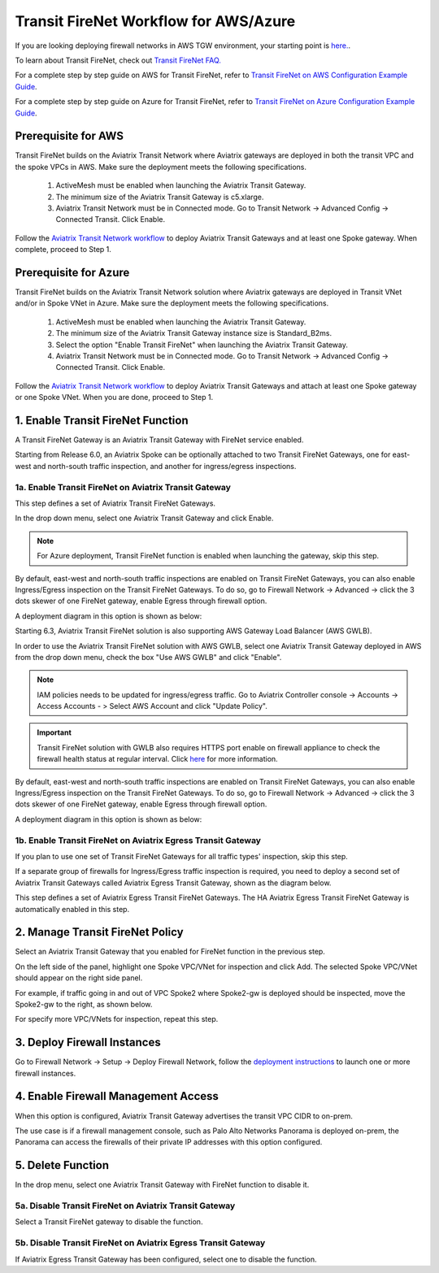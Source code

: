 .. meta::
  :description: Firewall Network Workflow
  :keywords: AWS Transit Gateway, AWS TGW, TGW orchestrator, Aviatrix Transit network, Transit DMZ, Egress, Firewall, Firewall Network, FireNet, AWS GWLB, Azure Load Balancer, Azure LB, Gateway Load balancer


=========================================================
Transit FireNet  Workflow for AWS/Azure
=========================================================

If you are looking deploying firewall networks in AWS TGW environment, your starting point is `here. <https://docs.aviatrix.com/HowTos/firewall_network_workflow.html>`_.

To learn about Transit FireNet, check out `Transit FireNet FAQ. <https://docs.aviatrix.com/HowTos/transit_firenet_faq.html>`_ 

For a complete step by step guide on AWS for Transit FireNet, refer to `Transit FireNet on AWS Configuration Example Guide <https://docs.aviatrix.com/HowTos/transit_firenet_workflow_aws.html>`_. 

For a complete step by step guide on Azure for Transit FireNet, refer to `Transit FireNet on Azure Configuration Example Guide <https://docs.aviatrix.com/HowTos/transit_firenet_workflow_azure.html>`_.

Prerequisite for AWS
---------------------

Transit FireNet builds on the Aviatrix Transit Network where Aviatrix gateways are deployed in both
the transit VPC and the spoke VPCs in AWS. Make sure the deployment meets the following specifications. 

  1. ActiveMesh must be enabled when launching the  Aviatrix Transit Gateway. 
  2. The minimum size of the Aviatrix Transit Gateway is c5.xlarge. 
  3. Aviatrix Transit Network must be in Connected mode. Go to Transit Network -> Advanced Config -> Connected Transit. Click Enable.

Follow the `Aviatrix Transit Network workflow <https://docs.aviatrix.com/HowTos/transitvpc_workflow.html>`_ to deploy Aviatrix Transit Gateways and at least one Spoke gateway. When complete, proceed to Step 1. 

Prerequisite for Azure
------------------------

Transit FireNet builds on the Aviatrix Transit Network solution where Aviatrix gateways are deployed
in Transit VNet and/or in Spoke VNet in Azure. Make sure the deployment meets the following 
specifications. 

  1. ActiveMesh must be enabled when launching the Aviatrix Transit Gateway.
  #. The minimum size of the Aviatrix Transit Gateway instance size is Standard_B2ms. 
  #. Select the option "Enable Transit FireNet" when launching the Aviatrix Transit Gateway. 
  #. Aviatrix Transit Network must be in Connected mode. Go to Transit Network -> Advanced Config -> Connected Transit. Click Enable.  

Follow the `Aviatrix Transit Network workflow <https://docs.aviatrix.com/HowTos/transitvpc_workflow.html>`_ to 
deploy Aviatrix Transit Gateways and attach at least one Spoke gateway or one Spoke VNet. When you are done, proceed to Step 1. 


1. Enable Transit FireNet Function
------------------------------------------------

A Transit FireNet Gateway is an Aviatrix Transit Gateway with FireNet service enabled. 

Starting from Release 6.0, an Aviatrix Spoke can be optionally attached to two Transit FireNet Gateways, one for east-west and north-south traffic inspection, and another for ingress/egress inspections.

1a. Enable Transit FireNet on Aviatrix Transit Gateway
~~~~~~~~~~~~~~~~~~~~~~~~~~~~~~~~~~~~~~~~~~~~~~~~~~~~~~~~~

This step defines a set of Aviatrix Transit FireNet Gateways. 

In the drop down menu, select one Aviatrix Transit Gateway and click Enable. 

.. Note::

  For Azure deployment, Transit FireNet function is enabled when launching the gateway, skip this step. 


By default, east-west and north-south traffic inspections are enabled on Transit FireNet Gateways, you can also enable Ingress/Egress inspection on the Transit FireNet Gateways. To do so, go to Firewall Network -> Advanced -> click the 3 dots skewer of one FireNet gateway, 
enable Egress through firewall option. 

A deployment diagram in this option is shown as below:

|single_transit|

Starting 6.3, Aviatrix Transit FireNet solution is also supporting AWS Gateway Load Balancer (AWS GWLB).

In order to use the Aviatrix Transit FireNet solution with AWS GWLB, select one Aviatrix Transit Gateway deployed in AWS from the  drop down menu, check the box "Use AWS GWLB" and click "Enable".

.. note::

    IAM policies needs to be updated for ingress/egress traffic. Go to Aviatrix Controller console -> Accounts -> Access Accounts - > Select AWS Account and click "Update Policy".

.. important::

    Transit FireNet solution with GWLB also requires HTTPS port enable on firewall appliance to check the firewall health status at regular interval. Click `here <https://docs.aviatrix.com/HowTos/transit_firenet_workflow_azure.html#step-9-enable-health-check-policy-in-firewall>`_ for more information.

By default, east-west and north-south traffic inspections are enabled on Transit FireNet Gateways, you can also enable Ingress/Egress inspection on the Transit FireNet Gateways. To do so, go to Firewall Network -> Advanced -> click the 3 dots skewer of one FireNet gateway,
enable Egress through firewall option.

A deployment diagram in this option is shown as below:

|gwlb_tr_firenet|


1b. Enable Transit FireNet on Aviatrix Egress Transit Gateway
~~~~~~~~~~~~~~~~~~~~~~~~~~~~~~~~~~~~~~~~~~~~~~~~~~~~~~~~~~~~~~

If you plan to use one set of Transit FireNet Gateways for all traffic types' inspection, skip this step. 

If a separate group of firewalls for Ingress/Egress traffic inspection is required, you need to deploy a second set of Aviatrix Transit Gateways 
called Aviatrix Egress Transit Gateway, shown as the diagram below.

|dual_transit|

This step defines a set of Aviatrix Egress Transit FireNet Gateways. The HA Aviatrix Egress Transit FireNet Gateway is automatically enabled in this step.



2. Manage Transit FireNet Policy
--------------------------------------

Select an Aviatrix Transit Gateway that you enabled for FireNet function in the previous step. 

On the left side of the panel, highlight one Spoke VPC/VNet for inspection and click Add. The selected Spoke VPC/VNet should appear on the right side panel. 

For example, if traffic going in and out of VPC Spoke2 where Spoke2-gw is deployed should be inspected, move the Spoke2-gw to the right, as shown below. 

|transit_firenet_policy|

For specify more VPC/VNets for inspection, repeat this step. 

3. Deploy Firewall Instances
-------------------------------

Go to Firewall Network -> Setup -> Deploy Firewall Network, follow the `deployment instructions <https://docs.aviatrix.com/HowTos/firewall_network_workflow.html#a-launch-and-associate-firewall-instance>`_ to launch one or more firewall instances. 

4. Enable Firewall Management Access
--------------------------------------

When this option is configured, Aviatrix Transit Gateway advertises the transit VPC CIDR to on-prem. 

The use case is if a firewall management console, such as Palo Alto Networks Panorama is deployed on-prem, the Panorama can access the firewalls of their private IP addresses with this option configured. 

5. Delete Function
------------------------------------------

In the drop menu, select one Aviatrix Transit Gateway with FireNet function to disable it.  

5a. Disable Transit FireNet on Aviatrix Transit Gateway
~~~~~~~~~~~~~~~~~~~~~~~~~~~~~~~~~~~~~~~~~~~~~~~~~~~~~~~~~~~~~~~~~~~

Select a Transit FireNet gateway to disable the function. 

5b. Disable Transit FireNet on Aviatrix Egress Transit Gateway
~~~~~~~~~~~~~~~~~~~~~~~~~~~~~~~~~~~~~~~~~~~~~~~~~~~~~~~~~~~~~~~~

If Aviatrix Egress Transit Gateway has been configured, select one to disable the function.   


.. |transit_firenet_policy| image:: transit_firenet_workflow_media/transit_firenet_policy.png
   :scale: 30%

.. |dual_transit| image:: transit_firenet_workflow_media/dual_transit.png
   :scale: 30%

.. |single_transit| image:: transit_firenet_workflow_media/single_transit.png
   :scale: 30%

.. |gwlb_tr_firenet| image:: transit_firenet_workflow_media/gwlb_tr_firenet.png
   :scale: 40%


.. disqus::
